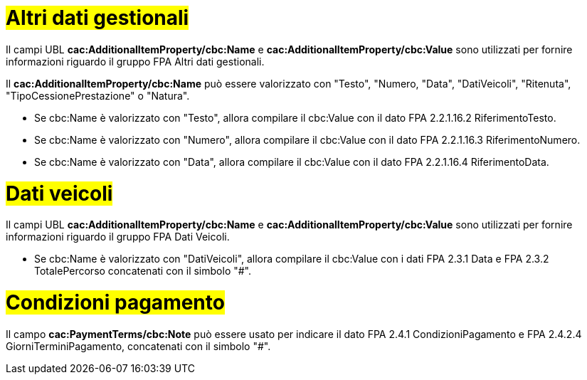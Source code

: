 
= #Altri dati gestionali#

Il campi UBL *cac:AdditionalItemProperty/cbc:Name* e *cac:AdditionalItemProperty/cbc:Value* sono utilizzati per fornire informazioni riguardo il gruppo FPA Altri dati gestionali.

Il *cac:AdditionalItemProperty/cbc:Name* può essere valorizzato con "Testo", "Numero, "Data", "DatiVeicoli", "Ritenuta", "TipoCessionePrestazione" o "Natura".

* Se cbc:Name è valorizzato con "Testo", allora compilare il cbc:Value con il dato FPA 2.2.1.16.2 RiferimentoTesto.

* Se cbc:Name è valorizzato con "Numero", allora compilare il cbc:Value con il dato FPA 2.2.1.16.3 RiferimentoNumero.

* Se cbc:Name è valorizzato con "Data", allora compilare il cbc:Value con il dato FPA 2.2.1.16.4 RiferimentoData.


= #Dati veicoli# 

Il campi UBL *cac:AdditionalItemProperty/cbc:Name* e *cac:AdditionalItemProperty/cbc:Value* sono utilizzati per fornire informazioni riguardo il gruppo FPA Dati Veicoli.

* Se cbc:Name è valorizzato con "DatiVeicoli", allora compilare il cbc:Value con i dati FPA 2.3.1 Data e FPA 2.3.2 TotalePercorso concatenati con il simbolo "#".


= #Condizioni pagamento#

Il campo *cac:PaymentTerms/cbc:Note* può essere usato per indicare il dato FPA 2.4.1 CondizioniPagamento e FPA 2.4.2.4 GiorniTerminiPagamento, concatenati con il simbolo "#".





